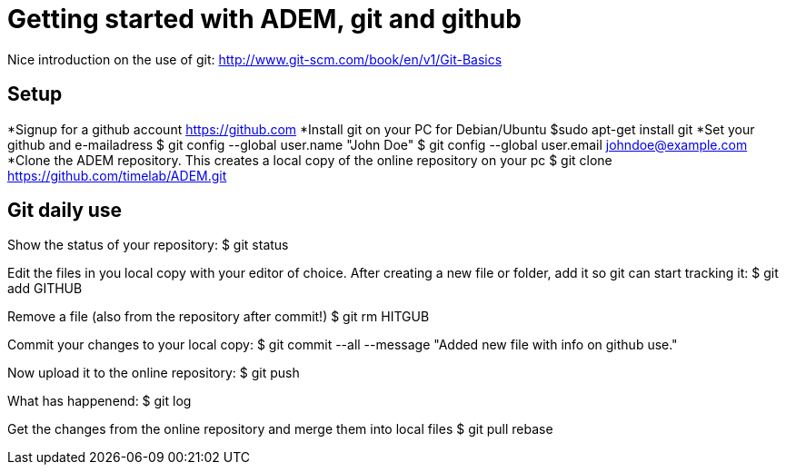 = Getting started with ADEM, git and github =

Nice introduction on the use of git: http://www.git-scm.com/book/en/v1/Git-Basics 

== Setup ==

*Signup for a github account
	https://github.com
*Install git on your PC
	for Debian/Ubuntu
	$sudo apt-get install git
*Set your github and e-mailadress
	$ git config --global user.name "John Doe"
	$ git config --global user.email johndoe@example.com
*Clone the ADEM repository. This creates a local copy of the online repository on your pc
	$ git clone https://github.com/timelab/ADEM.git

== Git daily use ==

Show the status of your repository:
$ git status

Edit the files in you local copy with your editor of choice. After creating a new file or folder, add it so git can start tracking it:
$ git add GITHUB

Remove a file (also from the repository after commit!)
$ git rm HITGUB

Commit your changes to your local copy:
$ git commit --all --message "Added new file with info on github use."

Now upload it to the online repository:
$ git push

What has happenend:
$ git log

Get the changes from the online repository and merge them into local files
$ git pull rebase

